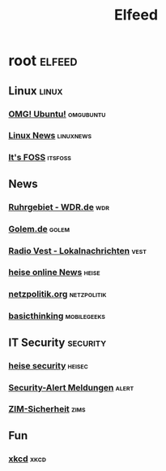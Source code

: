 #+title: Elfeed

* root :elfeed:

** Linux :linux:

*** [[https://www.omgubuntu.co.uk/feed][OMG! Ubuntu!]] :omgubuntu:
*** [[https://linuxnews.de/feed/][Linux News]] :linuxnews:
*** [[https://itsfoss.com/feed/][It's FOSS]] :itsfoss:

** News

*** [[https://www1.wdr.de/nachrichten/ruhrgebiet/uebersicht-ruhrgebiet-100.feed][Ruhrgebiet - WDR.de]] :wdr:
*** [[https://rss.golem.de/rss.php?feed=ATOM1.0][Golem.de]] :golem:
*** [[https://www.radiovest.de/thema/lokalnachrichten-532.rss][Radio Vest - Lokalnachrichten]] :vest:
*** [[https://www.heise.de/rss/heise-atom.xml][heise online News]] :heise:
*** [[https://netzpolitik.org/feed][netzpolitik.org]] :netzpolitik:
*** [[https://www.basicthinking.de/blog/feed/][basicthinking]] :mobilegeeks:

** IT Security :security:

*** [[https://www.heise.de/security/rss/news-atom.xml][heise security]] :heisec:
*** [[https://www.heise.de/security/rss/alert-news-atom.xml][Security-Alert Meldungen]] :alert:
*** [[https://www.uni-due.de/zim/rss/zim_sicherheit.rss][ZIM-Sicherheit]] :zims:

** Fun

*** [[https://xkcd.com/atom.xml][xkcd]] :xkcd:
